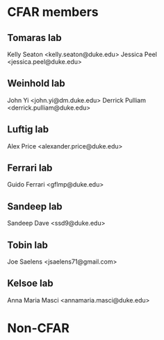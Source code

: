 * CFAR members
** Tomaras lab
Kelly Seaton <kelly.seaton@duke.edu>
Jessica Peel <jessica.peel@duke.edu>
** Weinhold lab
John Yi <john.yi@dm.duke.edu>
Derrick Pulliam <derrick.pulliam@duke.edu>
** Luftig lab
Alex Price <alexander.price@duke.edu>
** Ferrari lab
Guido Ferrari <gflmp@duke.edu>
** Sandeep lab
Sandeep Dave <ssd9@duke.edu>
** Tobin lab
Joe Saelens <jsaelens71@gmail.com>
** Kelsoe lab
Anna Maria Masci <annamaria.masci@duke.edu>
* Non-CFAR
